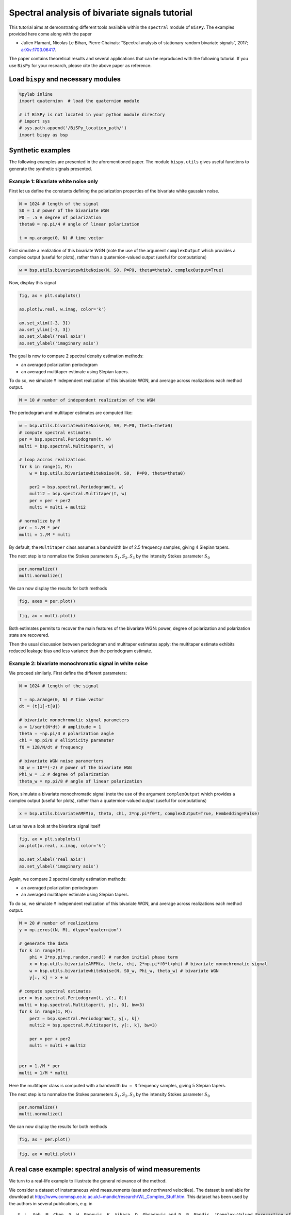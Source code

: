 
Spectral analysis of bivariate signals tutorial
===============================================

This tutorial aims at demonstrating different tools available within the
``spectral`` module of ``BisPy``. The examples provided here come along
with the paper

-  Julien Flamant, Nicolas Le Bihan, Pierre Chainais: “Spectral analysis
   of stationary random bivariate signals”, 2017;
   `arXiv:1703.06417 <http://arxiv.org/abs/1703.06417>`__.

The paper contains theoretical results and several applications that can
be reproduced with the following tutorial. If you use ``BisPy`` for your
research, please cite the above paper as reference.

Load ``bispy`` and necessary modules
------------------------------------

.. code:: python

    %pylab inline
    import quaternion  # load the quaternion module

    # if BiSPy is not located in your python module directory
    # import sys
    # sys.path.append('/BiSPy_location_path/')
    import bispy as bsp


Synthetic examples
------------------

The following examples are presented in the aforementioned paper. The
module ``bispy.utils`` gives useful functions to generate the synthetic
signals presented.

Example 1: Bivariate white noise only
~~~~~~~~~~~~~~~~~~~~~~~~~~~~~~~~~~~~~

First let us define the constants defining the polarization properties
of the bivariate white gaussian noise.

.. code:: python

    N = 1024 # length of the signal
    S0 = 1 # power of the bivariate WGN
    P0 = .5 # degree of polarization
    theta0 = np.pi/4 # angle of linear polarization
    
    t = np.arange(0, N) # time vector

First simulate a realization of this bivariate WGN (note the use of the
argument ``complexOutput`` which provides a complex output (useful for
plots), rather than a quaternion-valued output (useful for computations)

.. code:: python

    w = bsp.utils.bivariatewhiteNoise(N, S0, P=P0, theta=theta0, complexOutput=True)

Now, display this signal

.. code:: python

    fig, ax = plt.subplots()
    
    ax.plot(w.real, w.imag, color='k')
    
    ax.set_xlim([-3, 3])
    ax.set_ylim([-3, 3])
    ax.set_xlabel('real axis')
    ax.set_ylabel('imaginary axis')


.. image:: spectralanalysisTutorial_files/output_9_1.png


The goal is now to compare 2 spectral density estimation methods:

-  an averaged polarization periodogram
-  an averaged multitaper estimate using Slepian tapers.

To do so, we simulate ``M`` independent realization of this bivariate
WGN, and average across realizations each method output.

.. code:: python

    M = 10 # number of independent realization of the WGN

The periodogram and multitaper estimates are computed like:

.. code:: python

    w = bsp.utils.bivariatewhiteNoise(N, S0, P=P0, theta=theta0)
    # compute spectral estimates
    per = bsp.spectral.Periodogram(t, w) 
    multi = bsp.spectral.Multitaper(t, w)
    
    # loop accros realizations
    for k in range(1, M):
        w = bsp.utils.bivariatewhiteNoise(N, S0,  P=P0, theta=theta0)
        
        per2 = bsp.spectral.Periodogram(t, w)
        multi2 = bsp.spectral.Multitaper(t, w)
        per = per + per2
        multi = multi + multi2
    
    # normalize by M
    per = 1./M * per
    multi = 1./M * multi

By default, the ``Multitaper`` class assumes a bandwidth ``bw`` of 2.5
frequency samples, giving 4 Slepian tapers.

The next step is to normalize the Stokes parameters
:math:`S_1, S_2, S_3` by the intensity Stokes parameter :math:`S_0`

.. code:: python

    per.normalize()
    multi.normalize()

We can now display the results for both methods

.. code:: python

    fig, axes = per.plot()


.. image:: spectralanalysisTutorial_files/output_17_1.png


.. code:: python

    fig, ax = multi.plot()


.. image:: spectralanalysisTutorial_files/output_18_1.png


Both estimates permits to recover the main features of the bivariate
WGN: power, degree of polarization and polarization state are recovered.

Then the usual discussion between periodogram and multitaper estimates
apply: the multitaper estimate exhibits reduced leakage bias and less
variance than the periodogram estimate.

Example 2: bivariate monochromatic signal in white noise
~~~~~~~~~~~~~~~~~~~~~~~~~~~~~~~~~~~~~~~~~~~~~~~~~~~~~~~~

We proceed similarly. First define the different parameters:

.. code:: python

    N = 1024 # length of the signal
    
    t = np.arange(0, N) # time vector
    dt = (t[1]-t[0])
    
    # bivariate monochromatic signal parameters
    a = 1/sqrt(N*dt) # amplitude = 1
    theta = -np.pi/3 # polarization angle
    chi = np.pi/8 # ellipticity parameter
    f0 = 128/N/dt # frequency
    
    # bivariate WGN noise paramerters
    S0_w = 10**(-2) # power of the bivariate WGN
    Phi_w = .2 # degree of polarization
    theta_w = np.pi/8 # angle of linear polarization

Now, simulate a bivariate monochromatic signal (note the use of the
argument ``complexOutput`` which provides a complex output (useful for
plots), rather than a quaternion-valued output (useful for computations)

.. code:: python

    x = bsp.utils.bivariateAMFM(a, theta, chi, 2*np.pi*f0*t, complexOutput=True, Hembedding=False)

Let us have a look at the bivariate signal itself

.. code:: python

    fig, ax = plt.subplots()
    ax.plot(x.real, x.imag, color='k')
    
    ax.set_xlabel('real axis')
    ax.set_ylabel('imaginary axis')


.. image:: spectralanalysisTutorial_files/output_25_1.png


Again, we compare 2 spectral density estimation methods:

-  an averaged polarization periodogram
-  an averaged multitaper estimate using Slepian tapers.

To do so, we simulate ``M`` independent realization of this bivariate
WGN, and average across realizations each method output.

.. code:: python

    M = 20 # number of realizations
    y = np.zeros((N, M), dtype='quaternion')
    
    # generate the data
    for k in range(M):
        phi = 2*np.pi*np.random.rand() # random initial phase term
        x = bsp.utils.bivariateAMFM(a, theta, chi, 2*np.pi*f0*t+phi) # bivariate monochromatic signal
        w = bsp.utils.bivariatewhiteNoise(N, S0_w, Phi_w, theta_w) # bivariate WGN
        y[:, k] = x + w
    
    # compute spectral estimates
    per = bsp.spectral.Periodogram(t, y[:, 0])
    multi = bsp.spectral.Multitaper(t, y[:, 0], bw=3) 
    for k in range(1, M):
        per2 = bsp.spectral.Periodogram(t, y[:, k])
        multi2 = bsp.spectral.Multitaper(t, y[:, k], bw=3)
        
        per = per + per2
        multi = multi + multi2
    
        
    per = 1./M * per
    multi = 1/M * multi

Here the multitaper class is computed with a bandwidth ``bw = 3``
frequency samples, giving 5 Slepian tapers.

The next step is to normalize the Stokes parameters
:math:`S_1, S_2, S_3` by the intensity Stokes parameter :math:`S_0`

.. code:: python

    per.normalize()
    multi.normalize()

We can now display the results for both methods

.. code:: python

    fig, ax = per.plot()

.. image:: spectralanalysisTutorial_files/output_31_1.png


.. code:: python

    fig, ax = multi.plot()

.. image:: spectralanalysisTutorial_files/output_32_1.png


A real case example: spectral analysis of wind measurements
-----------------------------------------------------------

We turn to a real-life example to illustrate the general relevance of
the method.

We consider a dataset of instantaneous wind measurements (east and
northward velocities). The dataset is available for download at
http://www.commsp.ee.ic.ac.uk/~mandic/research/WL\_Complex\_Stuff.htm.
This dataset has been used by the authors in several publications, e.g.
in

::

       S. L. Goh, M. Chen, D. H. Popovic, K. Aihara, D. Obradovic and D. P. Mandic, "Complex-Valued Forecasting of Wind Profile," Renewable Energy, vol. 31, pp. 1733-1750, 2006.
       

Quoting the included Readme: >- Wind data for 'low', 'medium' and 'high'
dynamics regions. - Data are recorded using the Gill Instruments
WindMaster, the 2D ultrasonic anemometer - Wind was sampled at 32 Hz and
resampled at 50Hz, and the two channels correspond to the the "north"
and "east" direction - To make a complex-valued wind signal, combine
z=v\_n + j v\_e, where 'v' is wind speed and 'n' and 'e' the north and
east directions - Data length = 5000 samples

Setting 1: low-wind
~~~~~~~~~~~~~~~~~~~

We start by loading the data

.. code:: python

    import scipy.io as scio
    windData = scio.loadmat('datasets/wind/low-wind.mat')
    
    u = windData['v_east'][:,0]
    v = windData['v_north'][:, 0]
    
    N = np.size(u) # should be 5000
    dt = 1./50

Estimating polarization features in bivariate signals requires ideally
multiple measurements/realizations. We will fake this out using an
ergodic hypothesis. This thus split the signal into ``Nw`` subsignals,
and compute for each a spectral estimate. By averaging out spectral
estimates, one obtains a estimate of the spectral density of the
underlying process. (Welch method with no overlap)

Let's define a handy function:

.. code:: python

    def subsignal(u, v, Nx, k):
        '''subsamples u, v components and returns the associated quaternion signal'''
        uk = u[k*Nx:(k+1)*Nx]
        vk = v[k*Nx:(k+1)*Nx]
        
        # to make it zero-mean
        uk = uk - np.mean(uk)
        vk = vk - np.mean(vk)
        
        return bsp.utils.sympSynth(uk, vk)


Then we compute the averaged multitaper estimate

.. code:: python

    # subsampling parameters
    Nw = 20 # number of subsamples
    Nx = N // Nw # length of one subsampled signal
    
    # time index for subsampled signals
    tx = np.arange(Nx)*dt
    
    xk = subsignal(u, v, Nx, 0)
    
    multi = bsp.spectral.Multitaper(tx, xk)
    # loop across subsamples
    for k in range(1, Nw):
        
        xk = subsignal(u, v, Nx, k)
        multi2 = bsp.spectral.Multitaper(tx, xk)
        multi = multi + multi2
    
    # normalize and plot multitaper estimate
    multi.normalize()
    fig, ax = multi.plot()


.. image:: spectralanalysisTutorial_files/output_39_2.png


The total power spectrum :math:`S_0(\nu)` exhibits a power-law like
shape.

Looking at the degree of polarization :math:`\Phi(\nu)`, we see that the
signal is almost unpolarized at all frequencies, except for frequencies
below 0.5 Hz, where we notice a small increase in the degree of
polarization.

Setting 2: moderate wind
~~~~~~~~~~~~~~~~~~~~~~~~

We follow the same procedure as above.

.. code:: python

    # load data
    windData = scio.loadmat('datasets/wind/medium-wind.mat')
    
    u = windData['v_east'][:,0]
    v = windData['v_north'][:, 0]
    
    N = np.size(u)
    
    # we use an ergodic argument and split the signal into "sub-signals"
    Nw = 20
    Nx = N // Nw
    tx = np.arange(Nx)*dt
    
    xk = subsignal(u, v, Nx, 0)
    
    # compute spectral estimate
    multi = bsp.spectral.Multitaper(tx, xk)
    for k in range(1, Nw):
        
        xk = subsignal(u, v, Nx, k)
        multi2 = bsp.spectral.Multitaper(tx, xk)
        
        multi = multi + multi2
    
    # normalize and plot multitaper estimate
    multi.normalize()
    fig, ax = multi.plot()


.. image:: spectralanalysisTutorial_files/output_42_2.png


We observe again power law - like shape in the total power
:math:`S_0(\nu)`. The degree of polarization :math:`\Phi(\nu)` is close
to zero for frequencies above 1 Hz; There is again a small "step" for
frequencies below 1 Hz.

Setting 3: high-wind
~~~~~~~~~~~~~~~~~~~~

Again, same procedure.

.. code:: python

    # load data
    windData = scio.loadmat('datasets/wind/high-wind.mat')
    
    u = windData['v_east'][:,0]
    v = windData['v_north'][:, 0]
    
    N = np.size(u)
    
    # we use an ergodic argument and split the signal into "sub-signals"
    Nw = 20
    Nx = N // Nw
    tx = np.arange(Nx)
    
    xk = subsignal(u, v, Nx, 0)
    
    # compute spectral estimate
    multi = bsp.spectral.Multitaper(tx, xk)
    for k in range(1, Nw):
        
        xk = subsignal(u, v, Nx, k)
        multi2 = bsp.spectral.Multitaper(tx, xk)
        
        multi = multi + multi2
    # normalize and plot multitaper estimate
    multi.normalize()
    fig, ax = Multi.plot()


.. image:: spectralanalysisTutorial_files/output_45_2.png


Again :math:`S_0(\nu)` exhibits a power law shape. The degree of
polarization is overall higher than in the low and moderate wind
settings. The signal is strongly polarized (:math:`\Phi(0) \simeq 0.7`)
at low frequencies. High frequencies show a relatively constant degree
of polarization, around :math:`\Phi(\nu) \simeq 0.3`
